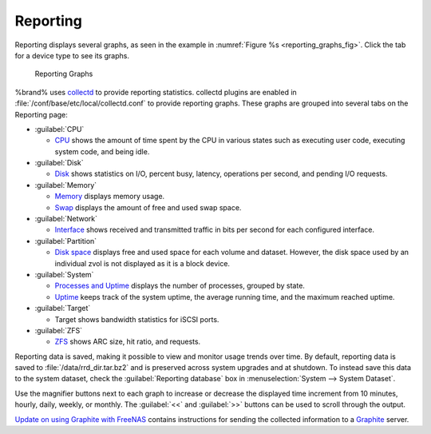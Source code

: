 .. index:: Reporting
.. _Reporting:

Reporting
=========

Reporting displays several graphs, as seen in the example in
:numref:`Figure %s <reporting_graphs_fig>`.
Click the tab for a device type to see its graphs.

.. _reporting_graphs_fig:

.. figure:: images/reporting3.png

   Reporting Graphs


%brand% uses
`collectd <https://collectd.org/>`_
to provide reporting statistics. collectd plugins are enabled in
:file:`/conf/base/etc/local/collectd.conf` to provide reporting
graphs. These graphs are grouped into several tabs on the Reporting
page:

* :guilabel:`CPU`

  * `CPU <https://collectd.org/wiki/index.php/Plugin:CPU>`_
    shows the amount of time spent by the CPU in various states
    such as executing user code, executing system code, and being
    idle.

* :guilabel:`Disk`

  * `Disk <https://collectd.org/wiki/index.php/Plugin:Disk>`_
    shows statistics on I/O, percent busy, latency, operations per
    second, and pending I/O requests.

* :guilabel:`Memory`

  * `Memory <https://collectd.org/wiki/index.php/Plugin:Memory>`_
    displays memory usage.

  * `Swap <https://collectd.org/wiki/index.php/Plugin:Swap>`_
    displays the amount of free and used swap space.

* :guilabel:`Network`

  * `Interface
    <https://collectd.org/wiki/index.php/Plugin:Interface>`_
    shows received and transmitted traffic in bits per second for
    each configured interface.

* :guilabel:`Partition`

  * `Disk space
    <https://collectd.org/wiki/index.php/Plugin:DF>`_
    displays free and used space for each volume and dataset.
    However, the disk space used by an individual zvol is not
    displayed as it is a block device.

* :guilabel:`System`

  * `Processes and Uptime
    <https://collectd.org/wiki/index.php/Plugin:Processes>`_
    displays the number of processes, grouped by state.

  * `Uptime <https://collectd.org/wiki/index.php/Plugin:Uptime>`_
    keeps track of the system uptime, the average running time, and
    the maximum reached uptime.

* :guilabel:`Target`

  * Target shows bandwidth statistics for iSCSI ports.

* :guilabel:`ZFS`

  * `ZFS <https://collectd.org/wiki/index.php/Plugin:ZFS_ARC>`_
    shows ARC size, hit ratio, and requests.

Reporting data is saved, making it possible to view and monitor usage
trends over time. By default, reporting data is saved to
:file:`/data/rrd_dir.tar.bz2` and is preserved across system
upgrades and at shutdown. To instead save this data to the system
dataset, check the :guilabel:`Reporting database` box in
:menuselection:`System --> System Dataset`.

Use the magnifier buttons next to each graph to increase or decrease
the displayed time increment from 10 minutes, hourly, daily, weekly,
or monthly. The :guilabel:`<<` and :guilabel:`>>` buttons can be
used to scroll through the output.

`Update on using Graphite with FreeNAS
<http://cmhramblings.blogspot.com/2015/12/update-on-using-graphite-with-freenas.html>`_
contains instructions for sending the collected information to a
`Graphite <http://graphite.wikidot.com/>`_ server.
